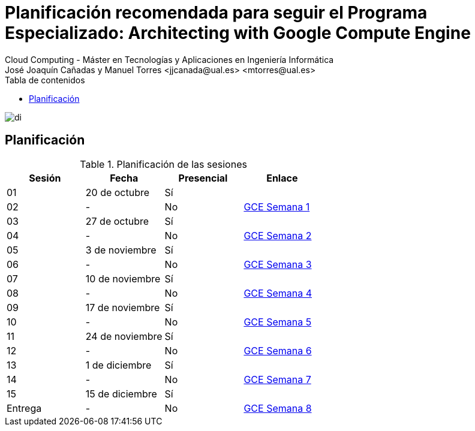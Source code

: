 ////
NO CAMBIAR!!
Codificación, idioma, tabla de contenidos, tipo de documento
////
:encoding: utf-8
:lang: es
:toc: right
:toc-title: Tabla de contenidos
:doctype: book
:linkattrs:

////
Nombre y título del trabajo
////
# Planificación recomendada para seguir el Programa Especializado: Architecting with Google Compute Engine
Cloud Computing - Máster en Tecnologías y Aplicaciones en Ingeniería Informática
José Joaquín Cañadas y Manuel Torres <jjcanada@ual.es> <mtorres@ual.es>


image::Tema0/images/di.png[]

## Planificación


.Planificación de las sesiones
[width="100%",options="header"]
|====================
| Sesión | Fecha | Presencial | Enlace 
| 01 | 20 de octubre | Sí |  
| 02| - | No | https://ualmtorres.github.io/AsignaturaCloudComputing/Docs/PlanificacionProgramaGCE.html#truesemana-1[GCE Semana 1]
| 03| 27 de octubre | Sí |  
| 04 | - | No |  https://ualmtorres.github.io/AsignaturaCloudComputing/Docs/PlanificacionProgramaGCE.html#truesemana-2[GCE Semana 2]
| 05 | 3 de noviembre | Sí |  
| 06 | - | No |  https://ualmtorres.github.io/AsignaturaCloudComputing/Docs/PlanificacionProgramaGCE.html#truesemana-3[GCE Semana 3]
| 07 | 10 de noviembre | Sí |  
| 08 | - | No |  https://ualmtorres.github.io/AsignaturaCloudComputing/Docs/PlanificacionProgramaGCE.html#truesemana-4[GCE Semana 4]
| 09 | 17 de noviembre | Sí |  
| 10 | - | No |  https://ualmtorres.github.io/AsignaturaCloudComputing/Docs/PlanificacionProgramaGCE.html#truesemana-5[GCE Semana 5]
| 11 | 24 de noviembre | Sí |  
| 12 | - | No |  https://ualmtorres.github.io/AsignaturaCloudComputing/Docs/PlanificacionProgramaGCE.html#truesemana-6[GCE Semana 6]
| 13 | 1 de diciembre | Sí |  
| 14 | - | No |  https://ualmtorres.github.io/AsignaturaCloudComputing/Docs/PlanificacionProgramaGCE.html#truesemana-7[GCE Semana 7]
| 15 | 15 de diciembre | Sí |  
| Entrega | - | No |  https://ualmtorres.github.io/AsignaturaCloudComputing/Docs/PlanificacionProgramaGCE.html#truesemana-8[GCE Semana 8]
|====================